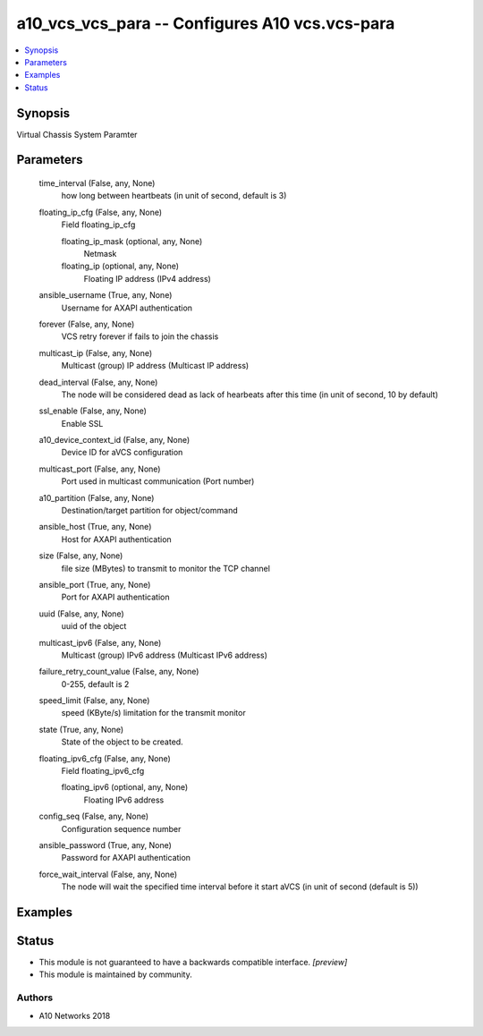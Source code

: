 .. _a10_vcs_vcs_para_module:


a10_vcs_vcs_para -- Configures A10 vcs.vcs-para
===============================================

.. contents::
   :local:
   :depth: 1


Synopsis
--------

Virtual Chassis System Paramter






Parameters
----------

  time_interval (False, any, None)
    how long between heartbeats (in unit of second, default is 3)


  floating_ip_cfg (False, any, None)
    Field floating_ip_cfg


    floating_ip_mask (optional, any, None)
      Netmask


    floating_ip (optional, any, None)
      Floating IP address (IPv4 address)



  ansible_username (True, any, None)
    Username for AXAPI authentication


  forever (False, any, None)
    VCS retry forever if fails to join the chassis


  multicast_ip (False, any, None)
    Multicast (group) IP address (Multicast IP address)


  dead_interval (False, any, None)
    The node will be considered dead as lack of hearbeats after this time (in unit of second, 10 by default)


  ssl_enable (False, any, None)
    Enable SSL


  a10_device_context_id (False, any, None)
    Device ID for aVCS configuration


  multicast_port (False, any, None)
    Port used in multicast communication (Port number)


  a10_partition (False, any, None)
    Destination/target partition for object/command


  ansible_host (True, any, None)
    Host for AXAPI authentication


  size (False, any, None)
    file size (MBytes) to transmit to monitor the TCP channel


  ansible_port (True, any, None)
    Port for AXAPI authentication


  uuid (False, any, None)
    uuid of the object


  multicast_ipv6 (False, any, None)
    Multicast (group) IPv6 address (Multicast IPv6 address)


  failure_retry_count_value (False, any, None)
    0-255, default is 2


  speed_limit (False, any, None)
    speed (KByte/s) limitation for the transmit monitor


  state (True, any, None)
    State of the object to be created.


  floating_ipv6_cfg (False, any, None)
    Field floating_ipv6_cfg


    floating_ipv6 (optional, any, None)
      Floating IPv6 address



  config_seq (False, any, None)
    Configuration sequence number


  ansible_password (True, any, None)
    Password for AXAPI authentication


  force_wait_interval (False, any, None)
    The node will wait the specified time interval before it start aVCS (in unit of second (default is 5))









Examples
--------

.. code-block:: yaml+jinja

    





Status
------




- This module is not guaranteed to have a backwards compatible interface. *[preview]*


- This module is maintained by community.



Authors
~~~~~~~

- A10 Networks 2018

